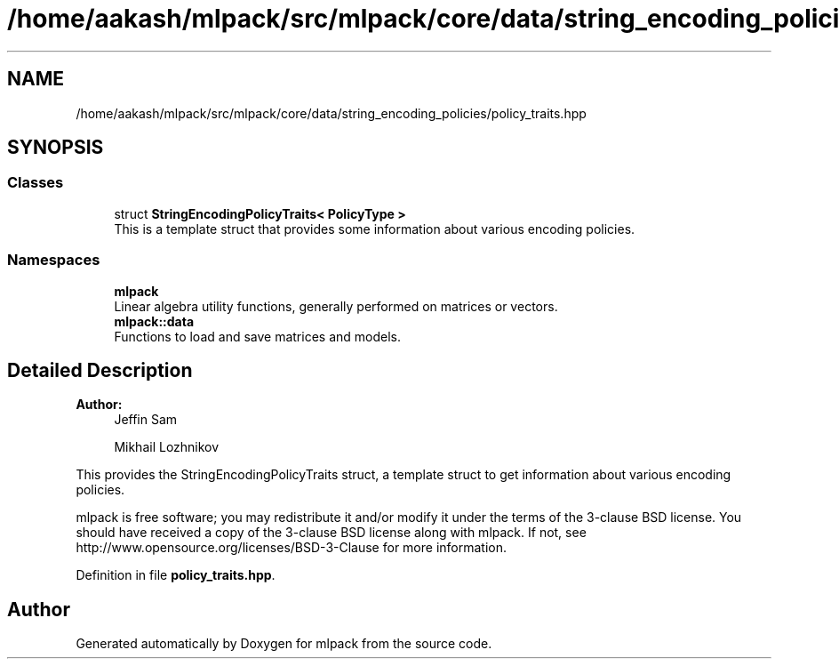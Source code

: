 .TH "/home/aakash/mlpack/src/mlpack/core/data/string_encoding_policies/policy_traits.hpp" 3 "Sun Aug 22 2021" "Version 3.4.2" "mlpack" \" -*- nroff -*-
.ad l
.nh
.SH NAME
/home/aakash/mlpack/src/mlpack/core/data/string_encoding_policies/policy_traits.hpp
.SH SYNOPSIS
.br
.PP
.SS "Classes"

.in +1c
.ti -1c
.RI "struct \fBStringEncodingPolicyTraits< PolicyType >\fP"
.br
.RI "This is a template struct that provides some information about various encoding policies\&. "
.in -1c
.SS "Namespaces"

.in +1c
.ti -1c
.RI " \fBmlpack\fP"
.br
.RI "Linear algebra utility functions, generally performed on matrices or vectors\&. "
.ti -1c
.RI " \fBmlpack::data\fP"
.br
.RI "Functions to load and save matrices and models\&. "
.in -1c
.SH "Detailed Description"
.PP 

.PP
\fBAuthor:\fP
.RS 4
Jeffin Sam 
.PP
Mikhail Lozhnikov
.RE
.PP
This provides the StringEncodingPolicyTraits struct, a template struct to get information about various encoding policies\&.
.PP
mlpack is free software; you may redistribute it and/or modify it under the terms of the 3-clause BSD license\&. You should have received a copy of the 3-clause BSD license along with mlpack\&. If not, see http://www.opensource.org/licenses/BSD-3-Clause for more information\&. 
.PP
Definition in file \fBpolicy_traits\&.hpp\fP\&.
.SH "Author"
.PP 
Generated automatically by Doxygen for mlpack from the source code\&.
